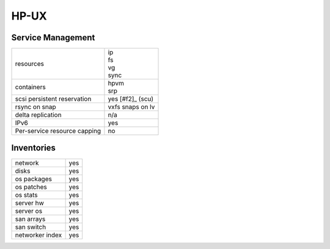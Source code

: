 HP-UX
-----

Service Management
++++++++++++++++++

.. rst-class:: fullwidth

+-------------+--------------------+
| resources   | | ip               |
|             | | fs               |
|             | | vg               |
|             | | sync             |
+-------------+--------------------+
| containers  | | hpvm             |
|             | | srp              |
+-------------+--------------------+
| scsi        | | yes [#f2]_ (scu) |
| persistent  |                    |
| reservation |                    |
+-------------+--------------------+
| rsync on    | | vxfs snaps on lv |
| snap        |                    |
+-------------+--------------------+
| delta       | | n/a              |
| replication |                    |
+-------------+--------------------+
| IPv6        | | yes              |
+-------------+--------------------+
| Per-service | | no               |
| resource    |                    |
| capping     |                    |
+-------------+--------------------+

Inventories
+++++++++++

.. rst-class:: fullwidth

+-------------+---------------+
| network     | yes           |
+-------------+---------------+
| disks       | yes           |
+-------------+---------------+
| os packages | yes           |
+-------------+---------------+
| os patches  | yes           |
+-------------+---------------+
| os stats    | yes           |
+-------------+---------------+
| server hw   | yes           |
+-------------+---------------+
| server os   | yes           |
+-------------+---------------+
| san arrays  | yes           |
+-------------+---------------+
| san switch  | yes           |
+-------------+---------------+
| networker   | yes           |
| index       |               |
+-------------+---------------+


